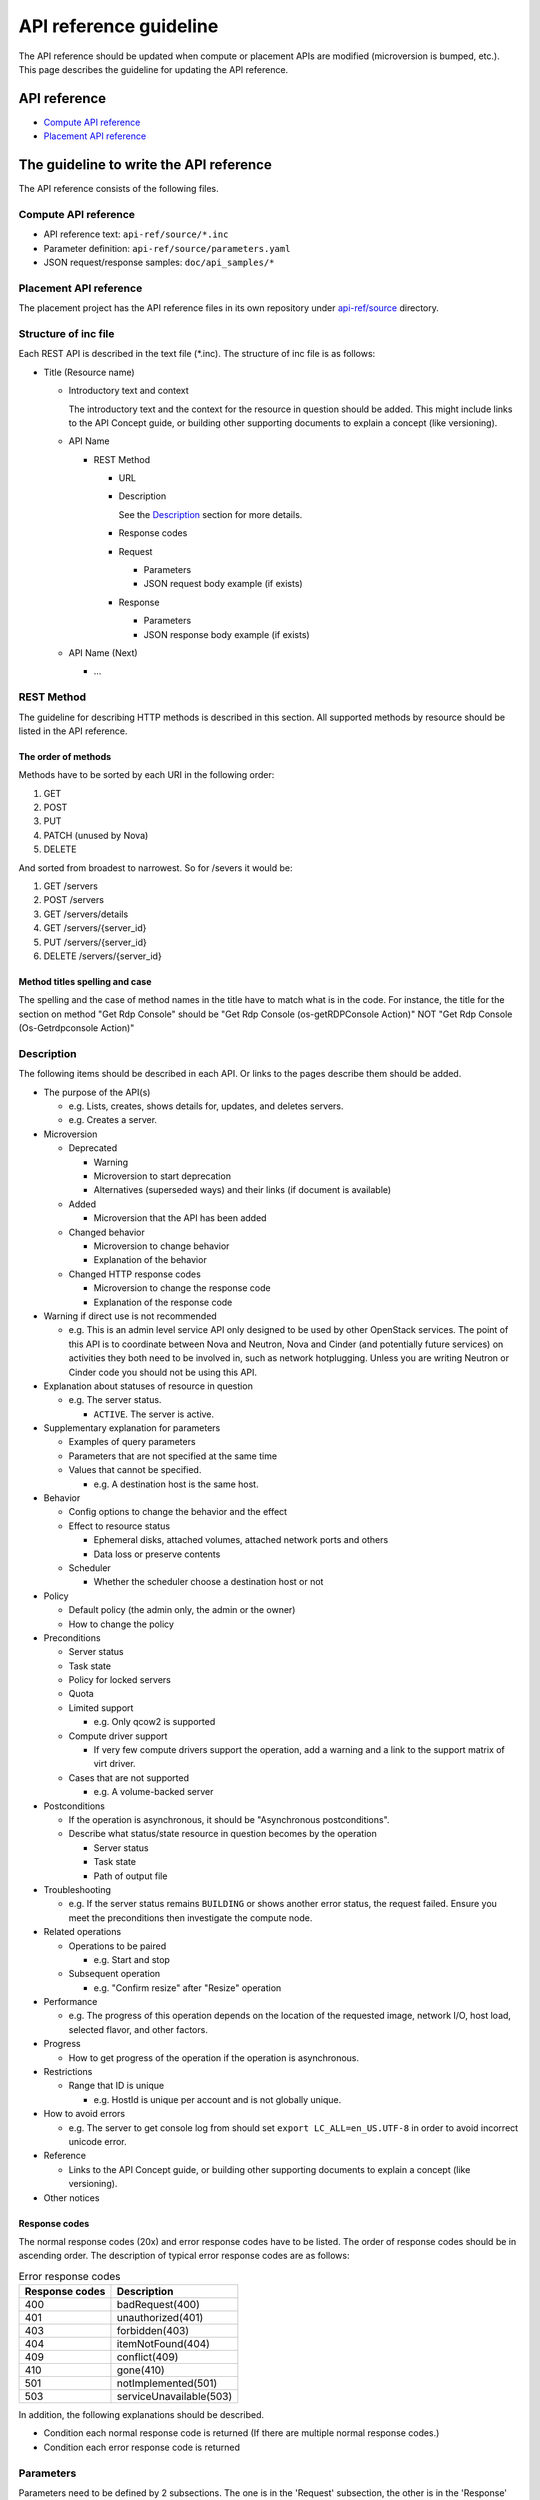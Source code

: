 =======================
API reference guideline
=======================

The API reference should be updated when compute or placement APIs are modified
(microversion is bumped, etc.).
This page describes the guideline for updating the API reference.

API reference
=============

* `Compute API reference <https://developer.openstack.org/api-ref/compute/>`_
* `Placement API reference <https://developer.openstack.org/api-ref/placement/>`_

The guideline to write the API reference
========================================

The API reference consists of the following files.

Compute API reference
---------------------

* API reference text: ``api-ref/source/*.inc``
* Parameter definition: ``api-ref/source/parameters.yaml``
* JSON request/response samples: ``doc/api_samples/*``

Placement API reference
-----------------------

The placement project has the API reference files in its own repository
under `api-ref/source
<https://github.com/openstack/placement/tree/master/api-ref/source>`_
directory.

Structure of inc file
---------------------

Each REST API is described in the text file (\*.inc).
The structure of inc file is as follows:

- Title (Resource name)

  - Introductory text and context

    The introductory text and the context for the resource in question should
    be added. This might include links to the API Concept guide, or building
    other supporting documents to explain a concept (like versioning).

  - API Name

    - REST Method

      - URL
      - Description

        See the `Description`_ section for more details.
      - Response codes
      - Request

        - Parameters
        - JSON request body example (if exists)
      - Response

        - Parameters
        - JSON response body example (if exists)
  - API Name (Next)

    - ...

REST Method
-----------

The guideline for describing HTTP methods is described in this section.
All supported methods by resource should be listed in the API reference.

The order of methods
~~~~~~~~~~~~~~~~~~~~

Methods have to be sorted by each URI in the following order:

1. GET
2. POST
3. PUT
4. PATCH (unused by Nova)
5. DELETE

And sorted from broadest to narrowest. So for /severs it would be:

1. GET /servers
2. POST /servers
3. GET /servers/details
4. GET /servers/{server_id}
5. PUT /servers/{server_id}
6. DELETE /servers/{server_id}

Method titles spelling and case
~~~~~~~~~~~~~~~~~~~~~~~~~~~~~~~

The spelling and the case of method names in the title have to match
what is in the code. For instance, the title for the section on method
"Get Rdp Console" should be "Get Rdp Console (os-getRDPConsole Action)"
NOT "Get Rdp Console (Os-Getrdpconsole Action)"

Description
-----------

The following items should be described in each API.
Or links to the pages describe them should be added.

* The purpose of the API(s)

  - e.g. Lists, creates, shows details for, updates, and deletes servers.
  - e.g. Creates a server.

* Microversion

  - Deprecated

    - Warning
    - Microversion to start deprecation
    - Alternatives (superseded ways) and
      their links (if document is available)

  - Added

    - Microversion that the API has been added

  - Changed behavior

    - Microversion to change behavior
    - Explanation of the behavior

  - Changed HTTP response codes

    - Microversion to change the response code
    - Explanation of the response code

* Warning if direct use is not recommended

  - e.g. This is an admin level service API only designed to be used by other
    OpenStack services. The point of this API is to coordinate between Nova
    and Neutron, Nova and Cinder (and potentially future services) on
    activities they both need to be involved in, such as network hotplugging.
    Unless you are writing Neutron or Cinder code you should not be using this API.

* Explanation about statuses of resource in question

  - e.g. The server status.

    - ``ACTIVE``. The server is active.

* Supplementary explanation for parameters

  - Examples of query parameters
  - Parameters that are not specified at the same time
  - Values that cannot be specified.

    - e.g. A destination host is the same host.

* Behavior

  - Config options to change the behavior and the effect
  - Effect to resource status

    - Ephemeral disks, attached volumes, attached network ports and others
    - Data loss or preserve contents

  - Scheduler

    - Whether the scheduler choose a destination host or not

* Policy

  - Default policy (the admin only, the admin or the owner)
  - How to change the policy

* Preconditions

  - Server status
  - Task state
  - Policy for locked servers
  - Quota
  - Limited support

    - e.g. Only qcow2 is supported

  - Compute driver support

    - If very few compute drivers support the operation, add a warning and
      a link to the support matrix of virt driver.

  - Cases that are not supported

    - e.g. A volume-backed server

* Postconditions

  - If the operation is asynchronous,
    it should be "Asynchronous postconditions".

  - Describe what status/state resource in question becomes by the operation

    - Server status
    - Task state
    - Path of output file

* Troubleshooting

  - e.g. If the server status remains ``BUILDING`` or shows another error status,
    the request failed. Ensure you meet the preconditions then investigate
    the compute node.

* Related operations

  - Operations to be paired

    - e.g. Start and stop

  - Subsequent operation

    - e.g. "Confirm resize" after "Resize" operation

* Performance

  - e.g. The progress of this operation depends on the location of
    the requested image, network I/O, host load, selected flavor, and other
    factors.

* Progress

  - How to get progress of the operation if the operation is asynchronous.

* Restrictions

  - Range that ID is unique

    - e.g. HostId is unique per account and is not globally unique.

* How to avoid errors

  - e.g. The server to get console log from should set
    ``export LC_ALL=en_US.UTF-8`` in order to avoid incorrect unicode error.

* Reference

  - Links to the API Concept guide, or building other supporting documents to
    explain a concept (like versioning).

* Other notices

Response codes
~~~~~~~~~~~~~~

The normal response codes (20x) and error response codes
have to be listed. The order of response codes should be in ascending order.
The description of typical error response codes are as follows:

.. list-table:: Error response codes
   :header-rows: 1

   * - Response codes
     - Description
   * - 400
     - badRequest(400)
   * - 401
     - unauthorized(401)
   * - 403
     - forbidden(403)
   * - 404
     - itemNotFound(404)
   * - 409
     - conflict(409)
   * - 410
     - gone(410)
   * - 501
     - notImplemented(501)
   * - 503
     - serviceUnavailable(503)

In addition, the following explanations should be described.

- Condition each normal response code is returned
  (If there are multiple normal response codes.)
- Condition each error response code is returned

Parameters
----------

Parameters need to be defined by 2 subsections.
The one is in the 'Request' subsection, the other is in the 'Response'
subsection. The queries, request headers and attributes go in the 'Request'
subsection and response headers and attributes go in the 'Response'
subsection.

The order of parameters in each API
~~~~~~~~~~~~~~~~~~~~~~~~~~~~~~~~~~~

The request and response parameters have to be listed in the following order
in each API in the text file.

1. Header
2. Path
3. Query
4. Body

   a. Top level object (i.e. server)
   b. Required fields
   c. Optional fields
   d. Parameters added in microversions (by the microversion they were added)

Parameter type
~~~~~~~~~~~~~~

The parameters are defined in the parameter file (``parameters.yaml``).
The type of parameters have to be one of followings:

* ``array``

  It is a list.

* ``boolean``
* ``float``
* ``integer``
* ``none``

  The value is always ``null`` in a response or
  should be ``null`` in a request.

* ``object``

  The value is dict.

* ``string``

  If the value can be specified by multiple types, specify one type
  in the file and mention the other types in the description.

Required or optional
~~~~~~~~~~~~~~~~~~~~

In the parameter file, define the ``required`` field in each parameter.

.. list-table::
  :widths: 15 85

  * - ``true``
    - The parameter must be specified in the request, or
      the parameter always appears in the response.
  * - ``false``
    - It is not always necessary to specify the parameter in the request, or
      the parameter does not appear in the response in some cases.
      e.g. A config option defines whether the parameter appears
      in the response or not. A parameter appears when administrators call
      but does not appear when non-admin users call.

If a parameter must be specified in the request or always appears
in the response in the micoversion added or later,
the parameter must be defined as required (``true``).

Microversion
~~~~~~~~~~~~

If a parameter is available starting from a microversion,
the microversion must be described by ``min_version``
in the parameter file.
However, if the minimum microversion is the same as a microversion
that the API itself is added, it is not necessary to describe the microversion.

For example::

  aggregate_uuid:
    description: |
      The UUID of the host aggregate.
    in: body
    required: true
    type: string
    min_version: 2.41

This example describes that ``aggregate_uuid`` is available starting
from microversion 2.41.

If a parameter is available up to a microversion,
the microversion must be described by ``max_version``
in the parameter file.

For example::

  security_group_rules:
    description: |
      The number of allowed rules for each security group.
    in: body
    required: false
    type: integer
    max_version: 2.35

This example describes that ``security_group_rules`` is available up to
microversion 2.35 (and has been removed since microversion 2.36).

The order of parameters in the parameter file
~~~~~~~~~~~~~~~~~~~~~~~~~~~~~~~~~~~~~~~~~~~~~

The order of parameters in the parameter file has to be kept as follows:

1. By in type

   a. Header
   b. Path
   c. Query
   d. Body

2. Then alphabetical by name

Example
-------

One or more examples should be provided for operations whose request and/or
response contains a payload. The example should describe what the operation
is attempting to do and provide a sample payload for the request and/or
response as appropriate.
Sample files should be created in the ``doc/api_samples`` directory and inlined
by inclusion.

When an operation has no payload in the response, a suitable message should be
included. For example::

  There is no body content for the response of a successful DELETE query.

Examples for multiple microversions should be included in ascending
microversion order.

Reference
=========

* `Verifying the Nova API Ref <https://wiki.openstack.org/wiki/NovaAPIRef>`_
* `The description for Parameters whose values are null <http://lists.openstack.org/pipermail/openstack-dev/2017-January/109868.html>`_
* `The definition of "Optional" parameter <http://lists.openstack.org/pipermail/openstack-dev/2017-July/119239.html>`_
* `How to document your OpenStack API service <https://docs.openstack.org/doc-contrib-guide/api-guides.html#how-to-document-your-openstack-api-service>`_
